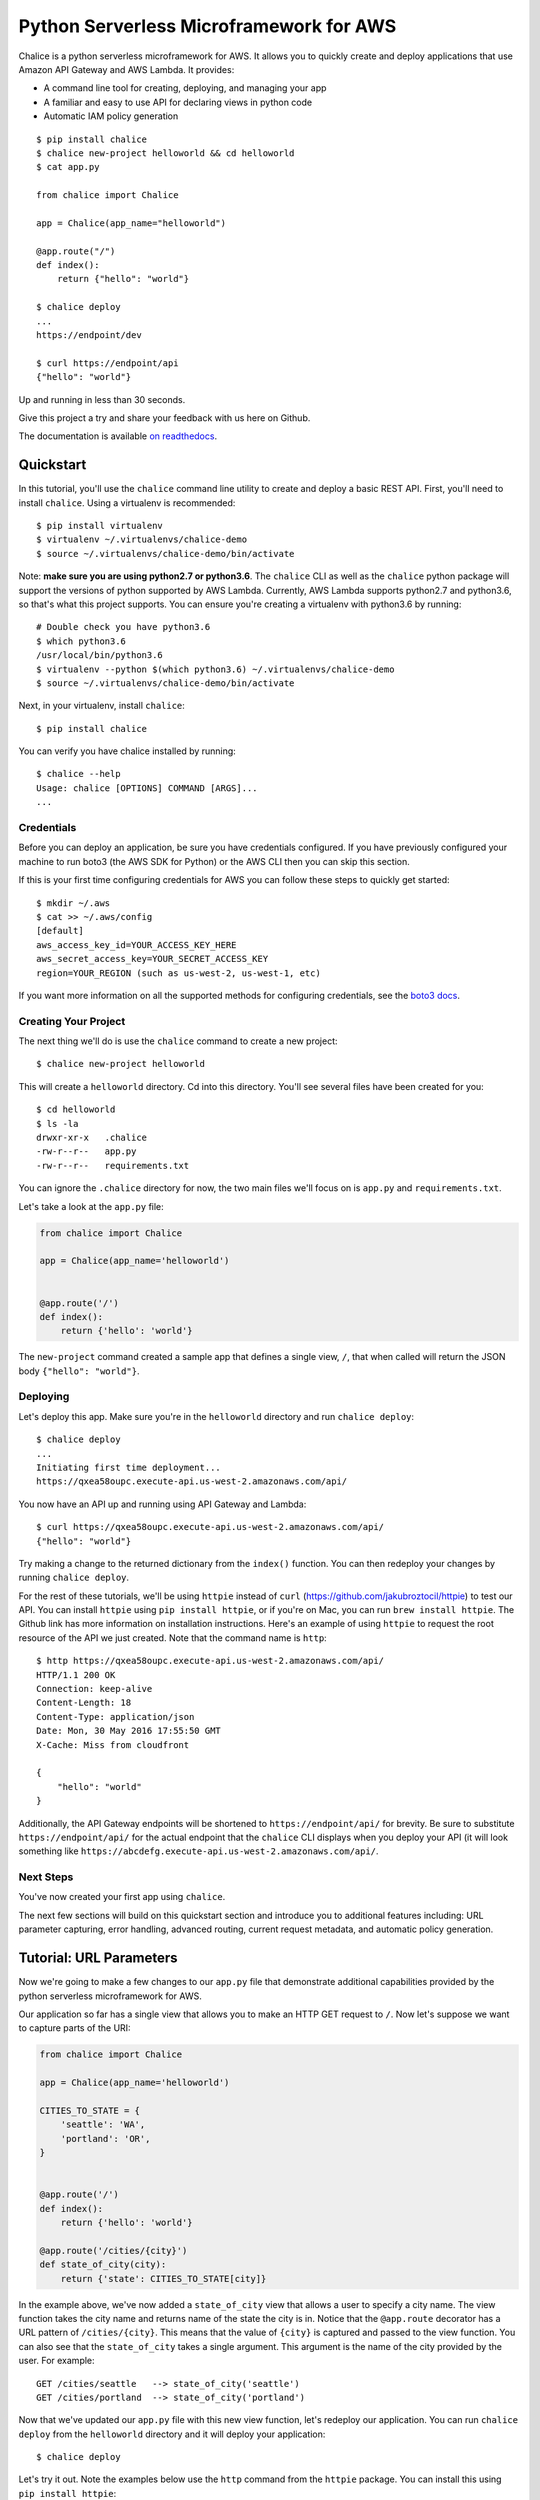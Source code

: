 ========================================
Python Serverless Microframework for AWS
========================================

.. image:: https://badges.gitter.im/awslabs/chalice.svg
   :target: https://gitter.im/awslabs/chalice?utm_source=badge&utm_medium=badge
   :alt: Gitter
.. image:: https://travis-ci.org/aws/chalice.svg?branch=master
   :target: https://travis-ci.org/aws/chalice
   :alt: Travis CI
.. image:: https://readthedocs.org/projects/chalice/badge/?version=latest
   :target: http://chalice.readthedocs.io/en/latest/?badge=latest
   :alt: Documentation Status
.. image:: https://codecov.io/github/aws/chalice/coverage.svg?branch=master
   :target: https://codecov.io/github/aws/chalice
   :alt: codecov.io

Chalice is a python serverless microframework for AWS. It allows you to quickly
create and deploy applications that use Amazon API Gateway and AWS Lambda.
It provides:

* A command line tool for creating, deploying, and managing your app
* A familiar and easy to use API for declaring views in python code
* Automatic IAM policy generation


::

    $ pip install chalice
    $ chalice new-project helloworld && cd helloworld
    $ cat app.py

    from chalice import Chalice

    app = Chalice(app_name="helloworld")

    @app.route("/")
    def index():
        return {"hello": "world"}

    $ chalice deploy
    ...
    https://endpoint/dev

    $ curl https://endpoint/api
    {"hello": "world"}

Up and running in less than 30 seconds.

Give this project a try and share your feedback with us here on Github.

The documentation is available
`on readthedocs <http://chalice.readthedocs.io/en/latest/>`__.

Quickstart
==========

.. quick-start-begin

In this tutorial, you'll use the ``chalice`` command line utility
to create and deploy a basic REST API.
First, you'll need to install ``chalice``.  Using a virtualenv
is recommended::

    $ pip install virtualenv
    $ virtualenv ~/.virtualenvs/chalice-demo
    $ source ~/.virtualenvs/chalice-demo/bin/activate

Note: **make sure you are using python2.7 or python3.6**.  The ``chalice`` CLI
as well as the ``chalice`` python package will support the versions of python
supported by AWS Lambda.  Currently, AWS Lambda supports python2.7 and
python3.6, so that's what this project supports.  You can ensure you're
creating a virtualenv with python3.6 by running::

    # Double check you have python3.6
    $ which python3.6
    /usr/local/bin/python3.6
    $ virtualenv --python $(which python3.6) ~/.virtualenvs/chalice-demo
    $ source ~/.virtualenvs/chalice-demo/bin/activate

Next, in your virtualenv, install ``chalice``::

    $ pip install chalice

You can verify you have chalice installed by running::

    $ chalice --help
    Usage: chalice [OPTIONS] COMMAND [ARGS]...
    ...


Credentials
-----------

Before you can deploy an application, be sure you have
credentials configured.  If you have previously configured your
machine to run boto3 (the AWS SDK for Python) or the AWS CLI then
you can skip this section.

If this is your first time configuring credentials for AWS you
can follow these steps to quickly get started::

    $ mkdir ~/.aws
    $ cat >> ~/.aws/config
    [default]
    aws_access_key_id=YOUR_ACCESS_KEY_HERE
    aws_secret_access_key=YOUR_SECRET_ACCESS_KEY
    region=YOUR_REGION (such as us-west-2, us-west-1, etc)

If you want more information on all the supported methods for
configuring credentials, see the
`boto3 docs
<http://boto3.readthedocs.io/en/latest/guide/configuration.html>`__.


Creating Your Project
---------------------

The next thing we'll do is use the ``chalice`` command to create a new
project::

    $ chalice new-project helloworld

This will create a ``helloworld`` directory.  Cd into this
directory.  You'll see several files have been created for you::

    $ cd helloworld
    $ ls -la
    drwxr-xr-x   .chalice
    -rw-r--r--   app.py
    -rw-r--r--   requirements.txt

You can ignore the ``.chalice`` directory for now, the two main files
we'll focus on is ``app.py`` and ``requirements.txt``.

Let's take a look at the ``app.py`` file:

.. code-block:: python

    from chalice import Chalice

    app = Chalice(app_name='helloworld')


    @app.route('/')
    def index():
        return {'hello': 'world'}


The ``new-project`` command created a sample app that defines a
single view, ``/``, that when called will return the JSON body
``{"hello": "world"}``.


Deploying
---------

Let's deploy this app.  Make sure you're in the ``helloworld``
directory and run ``chalice deploy``::

    $ chalice deploy
    ...
    Initiating first time deployment...
    https://qxea58oupc.execute-api.us-west-2.amazonaws.com/api/

You now have an API up and running using API Gateway and Lambda::

    $ curl https://qxea58oupc.execute-api.us-west-2.amazonaws.com/api/
    {"hello": "world"}

Try making a change to the returned dictionary from the ``index()``
function.  You can then redeploy your changes by running ``chalice deploy``.


For the rest of these tutorials, we'll be using ``httpie`` instead of ``curl``
(https://github.com/jakubroztocil/httpie) to test our API.  You can install
``httpie`` using ``pip install httpie``, or if you're on Mac, you can run
``brew install httpie``.  The Github link has more information on installation
instructions.  Here's an example of using ``httpie`` to request the root
resource of the API we just created.  Note that the command name is ``http``::


    $ http https://qxea58oupc.execute-api.us-west-2.amazonaws.com/api/
    HTTP/1.1 200 OK
    Connection: keep-alive
    Content-Length: 18
    Content-Type: application/json
    Date: Mon, 30 May 2016 17:55:50 GMT
    X-Cache: Miss from cloudfront

    {
        "hello": "world"
    }


Additionally, the API Gateway endpoints will be shortened to
``https://endpoint/api/`` for brevity.  Be sure to substitute
``https://endpoint/api/`` for the actual endpoint that the ``chalice``
CLI displays when you deploy your API (it will look something like
``https://abcdefg.execute-api.us-west-2.amazonaws.com/api/``.

Next Steps
----------

You've now created your first app using ``chalice``.

The next few sections will build on this quickstart section and introduce
you to additional features including: URL parameter capturing,
error handling, advanced routing, current request metadata, and automatic
policy generation.


Tutorial: URL Parameters
========================

Now we're going to make a few changes to our ``app.py`` file that
demonstrate additional capabilities provided by the python serverless
microframework for AWS.

Our application so far has a single view that allows you to make
an HTTP GET request to ``/``.  Now let's suppose we want to capture
parts of the URI:

.. code-block:: python

    from chalice import Chalice

    app = Chalice(app_name='helloworld')

    CITIES_TO_STATE = {
        'seattle': 'WA',
        'portland': 'OR',
    }


    @app.route('/')
    def index():
        return {'hello': 'world'}

    @app.route('/cities/{city}')
    def state_of_city(city):
        return {'state': CITIES_TO_STATE[city]}


In the example above, we've now added a ``state_of_city`` view that allows
a user to specify a city name.  The view function takes the city
name and returns name of the state the city is in.  Notice that the
``@app.route`` decorator has a URL pattern of ``/cities/{city}``.  This
means that the value of ``{city}`` is captured and passed to the view
function.  You can also see that the ``state_of_city`` takes a single
argument.  This argument is the name of the city provided by the user.
For example::

    GET /cities/seattle   --> state_of_city('seattle')
    GET /cities/portland  --> state_of_city('portland')

Now that we've updated our ``app.py`` file with this new view function,
let's redeploy our application.  You can run ``chalice deploy`` from
the ``helloworld`` directory and it will deploy your application::

    $ chalice deploy

Let's try it out.  Note the examples below use the ``http`` command
from the ``httpie`` package.  You can install this using ``pip install httpie``::

    $ http https://endpoint/api/cities/seattle
    HTTP/1.1 200 OK

    {
        "state": "WA"
    }

    $ http https://endpoint/api/cities/portland
    HTTP/1.1 200 OK

    {
        "state": "OR"
    }


Notice what happens if we try to request a city that's not in our
``CITIES_TO_STATE`` map::

    $ http https://endpoint/api/cities/vancouver
    HTTP/1.1 500 Internal Server Error
    Content-Type: application/json
    X-Cache: Error from cloudfront

    {
        "Code": "ChaliceViewError",
        "Message": "ChaliceViewError: An internal server error occurred."
    }


In the next section, we'll see how to fix this and provide better
error messages.


Tutorial: Error Messages
========================

In the example above, you'll notice that when our app raised
an uncaught exception, a 500 internal server error was returned.

In this section, we're going to show how you can debug and improve
these error messages.

The first thing we're going to look at is how we can debug this
issue.  By default, debugging is turned off, but you can
enable debugging to get more information:

.. code-block:: python

    from chalice import Chalice

    app = Chalice(app_name='helloworld')
    app.debug = True


The ``app.debug = True`` enables debugging for your app.
Save this file and redeploy your changes::

    $ chalice deploy
    ...
    https://endpoint/api/

Now, when you request the same URL that returned an internal
server error, you'll get back the original stack trace::

    $ http https://endpoint/api/cities/vancouver
    Traceback (most recent call last):
      File "/var/task/chalice/app.py", line 304, in _get_view_function_response
        response = view_function(*function_args)
      File "/var/task/app.py", line 18, in state_of_city
        return {'state': CITIES_TO_STATE[city]}
    KeyError: u'vancouver'


We can see that the error is caused from an uncaught ``KeyError`` resulting
from trying to access the ``vancouver`` key.

Now that we know the error, we can fix our code.  What we'd like to do is
catch this exception and instead return a more helpful error message
to the user.  Here's the updated code:

.. code-block:: python

    from chalice import BadRequestError

    @app.route('/cities/{city}')
    def state_of_city(city):
        try:
            return {'state': CITIES_TO_STATE[city]}
        except KeyError:
            raise BadRequestError("Unknown city '%s', valid choices are: %s" % (
                city, ', '.join(CITIES_TO_STATE.keys())))


Save and deploy these changes::

    $ chalice deploy
    $ http https://endpoint/api/cities/vancouver
    HTTP/1.1 400 Bad Request

    {
        "Code": "BadRequestError",
        "Message": "Unknown city 'vancouver', valid choices are: portland, seattle"
    }

We can see now that we have received a ``Code`` and ``Message`` key, with the message
being the value we passed to ``BadRequestError``.  Whenever you raise
a ``BadRequestError`` from your view function, the framework will return an
HTTP status code of 400 along with a JSON body with a ``Code`` and ``Message``.
There are a few additional exceptions you can raise from your python code::

* BadRequestError - return a status code of 400
* UnauthorizedError - return a status code of 401
* ForbiddenError - return a status code of 403
* NotFoundError - return a status code of 404
* ConflictError - return a status code of 409
* TooManyRequestsError - return a status code of 429
* ChaliceViewError - return a status code of 500

You can import these directly from the ``chalice`` package:

.. code-block:: python

    from chalice import UnauthorizedError


Tutorial: Additional Routing
============================

So far, our examples have only allowed GET requests.
It's actually possible to support additional HTTP methods.
Here's an example of a view function that supports PUT:

.. code-block:: python

    @app.route('/resource/{value}', methods=['PUT'])
    def put_test(value):
        return {"value": value}

We can test this method using the ``http`` command::

    $ http PUT https://endpoint/api/resource/foo
    HTTP/1.1 200 OK

    {
        "value": "foo"
    }

Note that the ``methods`` kwarg accepts a list of methods.  Your view function
will be called when any of the HTTP methods you specify are used for the
specified resource.  For example:

.. code-block:: python

    @app.route('/myview', methods=['POST', 'PUT'])
    def myview():
        pass

The above view function will be called when either an HTTP POST or
PUT is sent to ``/myview``.

Alternatively if you do not want to share the same view function across
multiple HTTP methods for the same route url, you may define separate view
functions to the same route url but have the view functions differ by
HTTP method. For example:

.. code-block:: python

    @app.route('/myview', methods=['POST'])
    def myview_post():
        pass

    @app.route('/myview', methods=['PUT'])
    def myview_put():
        pass

This setup will route all HTTP POST's to ``/myview`` to the ``myview_post()``
view function and route all HTTP PUT's to ``/myview`` to the ``myview_put()``
view function. It is also important to note that the view functions
**must** have unique names. For example, both view functions cannot be
named ``myview()``.

In the next section we'll go over how you can introspect the given request
in order to differentiate between various HTTP methods.


Tutorial: Request Metadata
==========================

In the examples above, you saw how to create a view function that supports
an HTTP PUT request as well as a view function that supports both POST and
PUT via the same view function.  However, there's more information we
might need about a given request:

* In a PUT/POST, you frequently send a request body.  We need some
  way of accessing the contents of the request body.
* For view functions that support multiple HTTP methods, we'd like
  to detect which HTTP method was used so we can have different
  code paths for PUTs vs. POSTs.

All of this and more is handled by the current request object that the
``chalice`` library makes available to each view function when it's called.

Let's see an example of this.  Suppose we want to create a view function
that allowed you to PUT data to an object and retrieve that data
via a corresponding GET.  We could accomplish that with the
following view function:

.. code-block:: python

    from chalice import NotFoundError

    OBJECTS = {
    }

    @app.route('/objects/{key}', methods=['GET', 'PUT'])
    def myobject(key):
        request = app.current_request
        if request.method == 'PUT':
            OBJECTS[key] = request.json_body
        elif request.method == 'GET':
            try:
                return {key: OBJECTS[key]}
            except KeyError:
                raise NotFoundError(key)


Save this in your ``app.py`` file and rerun ``chalice deploy``.
Now, you can make a PUT request to ``/objects/your-key`` with a request
body, and retrieve the value of that body by making a subsequent
``GET`` request to the same resource.  Here's an example of its usage::

    # First, trying to retrieve the key will return a 404.
    $ http GET https://endpoint/api/objects/mykey
    HTTP/1.1 404 Not Found

    {
        "Code": "NotFoundError",
        "Message": "mykey"
    }

    # Next, we'll create that key by sending a PUT request.
    $ echo '{"foo": "bar"}' | http PUT https://endpoint/api/objects/mykey
    HTTP/1.1 200 OK

    null

    # And now we no longer get a 404, we instead get the value we previously
    # put.
    $ http GET https://endpoint/api/objects/mykey
    HTTP/1.1 200 OK

    {
        "mykey": {
            "foo": "bar"
        }
    }

You might see a problem with storing the objects in a module level
``OBJECTS`` variable.  We address this in the next section.

The ``app.current_request`` object also has the following properties.

* ``current_request.query_params`` - A dict of the query params for the request.
* ``current_request.headers`` - A dict of the request headers.
* ``current_request.uri_params`` - A dict of the captured URI params.
* ``current_request.method`` -  The HTTP method (as a string).
* ``current_request.json_body`` - The parsed JSON body (``json.loads(raw_body)``)
* ``current_request.raw_body`` - The raw HTTP body as bytes.
* ``current_request.context`` - A dict of additional context information
* ``current_request.stage_vars`` - Configuration for the API Gateway stage

Don't worry about the ``context`` and ``stage_vars`` for now.  We haven't
discussed those concepts yet.  The ``current_request`` object also
has a ``to_dict`` method, which returns all the information about the
current request as a dictionary.  Let's use this method to write a view
function that returns everything it knows about the request:

.. code-block:: python

    @app.route('/introspect')
    def introspect():
        return app.current_request.to_dict()


Save this to your ``app.py`` file and redeploy with ``chalice deploy``.
Here's an example of hitting the ``/introspect`` URL.  Note how we're
sending a query string as well as a custom ``X-TestHeader`` header::


    $ http 'https://endpoint/api/introspect?query1=value1&query2=value2' 'X-TestHeader: Foo'
    HTTP/1.1 200 OK

    {
        "context": {
            "apiId": "apiId",
            "httpMethod": "GET",
            "identity": {
                "accessKey": null,
                "accountId": null,
                "apiKey": null,
                "caller": null,
                "cognitoAuthenticationProvider": null,
                "cognitoAuthenticationType": null,
                "cognitoIdentityId": null,
                "cognitoIdentityPoolId": null,
                "sourceIp": "1.1.1.1",
                "userAgent": "HTTPie/0.9.3",
                "userArn": null
            },
            "requestId": "request-id",
            "resourceId": "resourceId",
            "resourcePath": "/introspect",
            "stage": "dev"
        },
        "headers": {
            "accept": "*/*",
            ...
            "x-testheader": "Foo"
        },
        "method": "GET",
        "query_params": {
            "query1": "value1",
            "query2": "value2"
        },
        "raw_body": null,
        "stage_vars": null,
        "uri_params": null
    }


Tutorial: Request Content Types
===============================

The default behavior of a view function supports
a request body of ``application/json``.  When a request is
made with a ``Content-Type`` of ``application/json``, the
``app.current_request.json_body`` attribute is automatically
set for you.  This value is the parsed JSON body.

You can also configure a view function to support other
content types.  You can do this by specifying the
``content_types`` parameter value to your ``app.route``
function.  This parameter is a list of acceptable content
types.  Here's an example of this feature:

.. code-block:: python

    import sys

    from chalice import Chalice
    if sys.version_info[0] == 3:
        # Python 3 imports.
        from urllib.parse import urlparse, parse_qs
    else:
        # Python 2 imports.
        from urlparse import urlparse, parse_qs


    app = Chalice(app_name='helloworld')


    @app.route('/', methods=['POST'],
               content_types=['application/x-www-form-urlencoded'])
    def index():
        parsed = parse_qs(app.current_request.raw_body.decode())
        return {
            'states': parsed.get('states', [])
        }

There's a few things worth noting in this view function.
First, we've specified that we only accept the
``application/x-www-form-urlencoded`` content type.  If we
try to send a request with ``application/json``, we'll now
get a ``415 Unsupported Media Type`` response::

    $ http POST https://endpoint/api/ states=WA states=CA --debug
    ...
    >>> requests.request(**{'allow_redirects': False,
     'headers': {'Accept': 'application/json',
                 'Content-Type': 'application/json',
    ...


    HTTP/1.1 415 Unsupported Media Type

    {
        "message": "Unsupported Media Type"
    }

If we use the ``--form`` argument, we can see the
expected behavior of this view function because ``httpie`` sets the
``Content-Type`` header to ``application/x-www-form-urlencoded``::

    $ http --form POST https://endpoint/api/formtest states=WA states=CA --debug
    ...
    >>> requests.request(**{'allow_redirects': False,
     'headers': {'Content-Type': 'application/x-www-form-urlencoded; charset=utf-8',
    ...

    HTTP/1.1 200 OK
    {
        "states": [
            "WA",
            "CA"
        ]
    }

The second thing worth noting is that ``app.current_request.json_body``
**is only available for the application/json content type.**
In our example above, we used ``app.current_request.raw_body`` to access
the raw body bytes:

.. code-block:: python

    parsed = parse_qs(app.current_request.raw_body)

``app.current_request.json_body`` is set to ``None`` whenever the
``Content-Type`` is not ``application/json``.  This means that
you will need to use ``app.current_request.raw_body`` and parse
the request body as needed.


Tutorial: Customizing the HTTP Response
=======================================

The return value from a chalice view function is serialized as JSON as the
response body returned back to the caller.  This makes it easy to create
rest APIs that return JSON response bodies.

Chalice allows you to control this behavior by returning an instance of
a chalice specific ``Response`` class.  This behavior allows you to:

* Specify the status code to return
* Specify custom headers to add to the response
* Specify response bodies that are not ``application/json``

Here's an example of this:

.. code-block:: python

    from chalice import Chalice, Response

    app = Chalice(app_name='custom-response')


    @app.route('/')
    def index():
        return Response(body='hello world!',
                        status_code=200,
                        headers={'Content-Type': 'text/plain'})

This will result in a plain text response body::

    $ http https://endpoint/api/
    HTTP/1.1 200 OK
    Content-Length: 12
    Content-Type: text/plain

    hello world!


Tutorial: CORS Support
======================

You can specify whether a view supports CORS by adding the
``cors=True`` parameter to your ``@app.route()`` call.  By
default this value is false:

.. code-block:: python

    @app.route('/supports-cors', methods=['PUT'], cors=True)
    def supports_cors():
        return {}


Settings ``cors=True`` has similar behavior to enabling CORS
using the AWS Console.  This includes:

* Injecting the ``Access-Control-Allow-Origin: *`` header to your
  responses, including all error responses you can return.
* Automatically adding an ``OPTIONS`` method to support preflighting
  requests.

The preflight request will return a response that includes:

* ``Access-Control-Allow-Origin: *``
* The ``Access-Control-Allow-Methods`` header will return a list of all HTTP
  methods you've called out in your view function.  In the example above,
  this will be ``PUT,OPTIONS``.
* ``Access-Control-Allow-Headers: Content-Type,X-Amz-Date,Authorization,
  X-Api-Key,X-Amz-Security-Token``.

If more fine grained control of the CORS headers is desired, set the ``cors``
parameter to an instance of ``CORSConfig`` instead of ``True``. The
``CORSConfig`` object can be imported from from the ``chalice`` package it's
constructor takes the following keyword arguments that map to CORS headers:

================= ==== ================================
Argument          Type Header
================= ==== ================================
allow_origin      str  Access-Control-Allow-Origin
allow_headers     list Access-Control-Allow-Headers
expose_headers    list Access-Control-Expose-Headers
max_age           int  Access-Control-Max-Age
allow_credentials bool Access-Control-Allow-Credentials
================= ==== ================================

Code sample defining more CORS headers:

.. code-block:: python

    from chalice import CORSConfig
    cors_config = CORSConfig(
        allow_origin='https://foo.example.com',
        allow_headers=['X-Special-Header'],
        max_age=600,
        expose_headers=['X-Special-Header'],
        allow_credentials=True
    )
    @app.route('/custom_cors', methods=['GET'], cors=cors_config)
    def supports_custom_cors():
        return {'cors': True}


There's a couple of things to keep in mind when enabling cors for a view:

* An ``OPTIONS`` method for preflighting is always injected.  Ensure that
  you don't have ``OPTIONS`` in the ``methods=[...]`` list of your
  view function.
* Even though the ``Access-Control-Allow-Origin`` header can be set to a
  string that is a space separated list of origins, this behavior does not
  work on all clients that implement CORS. You should only supply a single
  origin to the ``CORSConfig`` object. If you need to supply multiple origins
  you will need to define a custom handler for it that accepts ``OPTIONS``
  requests and matches the ``Origin`` header against a whitelist of origins.
  If the match is successful then return just their ``Origin`` back to them
  in the ``Access-Control-Allow-Origin`` header.
* Every view function must explicitly enable CORS support.

The last point will change in the future.  See
`this issue
<https://github.com/aws/chalice/issues/70#issuecomment-248787037>`_
for more information.


Tutorial: Policy Generation
===========================

In the previous section we created a basic rest API that
allowed you to store JSON objects by sending the JSON
in the body of an HTTP PUT request to ``/objects/{name}``.
You could then retrieve objects by sending a GET request to
``/objects/{name}``.

However, there's a problem with the code we wrote:

.. code-block:: python

    OBJECTS = {
    }

    @app.route('/objects/{key}', methods=['GET', 'PUT'])
    def myobject(key):
        request = app.current_request
        if request.method == 'PUT':
            OBJECTS[key] = request.json_body
        elif request.method == 'GET':
            try:
                return {key: OBJECTS[key]}
            except KeyError:
                raise NotFoundError(key)


We're storing the key value pairs in a module level ``OBJECTS``
variable.  We can't rely on local storage like this persisting
across requests.

A better solution would be to store this information in Amazon S3.
To do this, we're going to use boto3, the AWS SDK for Python.
First, install boto3::

    $ pip install boto3

Next, add ``boto3`` to your requirements.txt file::

    $ echo 'boto3==1.3.1' >> requirements.txt

The requirements.txt file should be in the same directory that contains
your ``app.py`` file.  Next, let's update our view code to use boto3:

.. code-block:: python

    import json
    import boto3
    from botocore.exceptions import ClientError

    from chalice import NotFoundError


    S3 = boto3.client('s3', region_name='us-west-2')
    BUCKET = 'your-bucket-name'


    @app.route('/objects/{key}', methods=['GET', 'PUT'])
    def s3objects(key):
        request = app.current_request
        if request.method == 'PUT':
            S3.put_object(Bucket=BUCKET, Key=key,
                          Body=json.dumps(request.json_body))
        elif request.method == 'GET':
            try:
                response = S3.get_object(Bucket=BUCKET, Key=key)
                return json.loads(response['Body'].read())
            except ClientError as e:
                raise NotFoundError(key)

Make sure to change ``BUCKET`` with the name of an S3 bucket
you own.  Redeploy your changes with ``chalice deploy``.
Now, whenever we make a ``PUT`` request to ``/objects/keyname``, the
data send will be stored in S3.  Any subsequent ``GET`` requests will
retrieve this data from S3.

Manually Providing Policies
---------------------------


IAM permissions can be auto generated, provided manually or can be
pre-created and explicitly configured. To use a
pre-configured IAM role ARN for chalice, add these two keys to your
chalice configuration. Setting manage_iam_role to false tells
Chalice to not attempt to generate policies and create IAM role.

::

    "manage_iam_role":false
    "iam_role_arn":"arn:aws:iam::<account-id>:role/<role-name>"

Whenever your application is deployed using ``chalice``, the
auto generated policy is written to disk at
``<projectdir>/.chalice/policy.json``.  When you run the
``chalice deploy`` command, you can also specify the
``--no-autogen-policy`` option.  Doing so will result in the
``chalice`` CLI loading the ``<projectdir>/.chalice/policy.json``
file and using that file as the policy for the IAM role.
You can manually edit this file and specify ``--no-autogen-policy``
if you'd like to have full control over what IAM policy to associate
with the IAM role.

You can also run the ``chalice gen-policy`` command from your project
directory to print the auto generated policy to stdout.  You can
then use this as a starting point for your policy.

::

    $ chalice gen-policy
    {
      "Version": "2012-10-17",
      "Statement": [
        {
          "Action": [
            "s3:ListAllMyBuckets"
          ],
          "Resource": [
            "*"
          ],
          "Effect": "Allow",
          "Sid": "9155de6ad1d74e4c8b1448255770e60c"
        }
      ]
    }

Experimental Status
-------------------

The automatic policy generation is still in the early stages, it should
be considered experimental.  You can always disable policy
generation with ``--no-autogen-policy`` for complete control.

Additionally, you will be prompted for confirmation whenever the
auto policy generator detects actions that it would like to add or remove::


    $ chalice deploy
    Updating IAM policy.

    The following action will be added to the execution policy:

    s3:ListBucket

    Would you like to continue?  [Y/n]:

.. quick-start-end

Tutorial: Using Custom Authentication
=====================================

AWS API Gateway routes can be authenticated in multiple ways:

- API Key
- AWS IAM
- Cognito User Pools
- Custom Auth Handler

API Key
-------

.. code-block:: python

    @app.route('/authenticated', methods=['GET'], api_key_required=True)
    def authenticated():
        return {"secure": True}

Only requests sent with a valid `X-Api-Key` header will be accepted.

Using AWS IAM
-------------

.. code-block:: python

    authorizer = IAMAuthorizer()

    @app.route('/iam-role', methods=['GET'], authorizer=authorizer)
    def authenticated():
        return {"secure": True}


Using Amazon Cognito User Pools
-------------------------------

To integrate with cognito user pools, you can use the
``CognitoUserPoolAuthorizer`` object:

.. code-block:: python

    authorizer = CognitoUserPoolAuthorizer(
        'MyPool', header='Authorization',
        provider_arns=['arn:aws:cognito:...:userpool/name'])

    @app.route('/user-pools', methods=['GET'], authorizer=authorizer)
    def authenticated():
        return {"secure": True}


Note, earlier versions of chalice also have an ``app.define_authorizer``
method as well as an ``authorizer_name`` argument on the ``@app.route(...)``
method.  This approach is deprecated in favor of ``CognitoUserPoolAuthorizer``
and the ``authorizer`` argument in the ``@app.route(...)`` method.
``app.define_authorizer`` will be removed in future versions of chalice.


Using Custom Authorizers
------------------------

To integrate with custom authorizers, you can use the ``CustomAuthorizer`` method
on the ``app`` object.  You'll need to set the ``authorizer_uri``
to the URI of your lambda function.

.. code-block:: python

    authorizer = CustomAuthorizer(
        'MyCustomAuth', header='Authorization',
        authorizer_uri=('arn:aws:apigateway:region:lambda:path/2015-03-01'
                        '/functions/arn:aws:lambda:region:account-id:'
                        'function:FunctionName/invocations'))

    @app.route('/custom-auth', methods=['GET'], authorizer=authorizer)
    def authenticated():
        return {"secure": True}


Tutorial: Local Mode
====================

As you develop your application, you may want to experiment locally  before
deploying your changes.  You can use ``chalice local`` to spin up a local
HTTP server you can use for testing.

For example, if we have the following ``app.py`` file:

.. code-block:: python

    from chalice import Chalice

    app = Chalice(app_name='helloworld')


    @app.route('/')
    def index():
        return {'hello': 'world'}


We can run ``chalice local`` to test this API locally:


    $ chalice local
    Serving on localhost:8000

We can override the port using:

    $ chalice local --port=8080

We can now test our API using ``localhost:8000``::

    $ http localhost:8000/
    HTTP/1.0 200 OK
    Content-Length: 18
    Content-Type: application/json
    Date: Thu, 27 Oct 2016 20:08:43 GMT
    Server: BaseHTTP/0.3 Python/2.7.11

    {
        "hello": "world"
    }


The ``chalice local`` command *does not* assume the
role associated with your lambda function, so you'll
need to use an ``AWS_PROFILE`` that has sufficient permissions
to your AWS resources used in your ``app.py``.


Deleting Your App
=================

You can use the ``chalice delete`` command to delete your app.
Similar to the ``chalice deploy`` command, you can specify which
chalice stage to delete.  By default it will delete the ``dev`` stage::

    $ chalice delete --stage dev
    Deleting rest API duvw4kwyl3
    Deleting lambda function helloworld-dev
    Delete the role helloworld-dev? [y/N]: y
    Deleting role name helloworld-dev


Feedback
========

We'also love to hear from you.  Please create any Github issues for
additional features you'd like to see over at
https://github.com/aws/chalice/issues.  You can also chat with us
on gitter: https://gitter.im/awslabs/chalice


FAQ
===


**Q: How does the Python Serverless Microframework for AWS compare to other
similar frameworks?**

The biggest difference between this framework and others is that the Python
Serverless Microframework for AWS is singularly focused on using a familiar,
decorator-based API to write python applications that run on Amazon API Gateway
and AWS Lambda.  You can think of it as
`Flask <http://flask.pocoo.org/>`__/`Bottle <http://bottlepy.org/docs/dev/index.html>`__
for serverless APIs.  Its goal is to make writing and deploying these types of
applications as simple as possible specifically for Python developers.

To achieve this goal, it has to make certain tradeoffs.  Python will always
remain the only supported language in this framework.  Not every feature of API
Gateway and Lambda is exposed in the framework.  It makes assumptions about how
applications will be deployed, and it has restrictions on how an application
can be structured.  It does not address the creation and lifecycle of other AWS
resources your application may need (Amazon S3 buckets, Amazon DynamoDB tables,
etc.).  The feature set is purposefully small.

Other full-stack frameworks offer a lot more features and configurability than
what this framework has and likely will ever have.  Those frameworks are
excellent choices for applications that need more than what is offered by this
microframework.  If all you need is to create a simple rest API in Python that
runs on Amazon API Gateway and AWS Lambda, consider giving the Python
Serverless Microframework for AWS a try.

Related Projects
----------------

* `serverless <https://github.com/serverless/serverless>`__ - Build applications
  comprised of microservices that run in response to events, auto-scale for
  you, and only charge you when they run.
* `Zappa <https://github.com/Miserlou/Zappa>`__ - Deploy python WSGI applications
  on AWS Lambda and API Gateway.
* `claudia <https://github.com/claudiajs/claudia>`__ - Deploy node.js projects
  to AWS Lambda and API Gateway.
* `Domovoi <https://github.com/kislyuk/domovoi>`_ - An extension to Chalice that
  handles a variety of AWS Lambda event sources such as SNS push notifications,
  S3 events, and Step Functions state machines.


